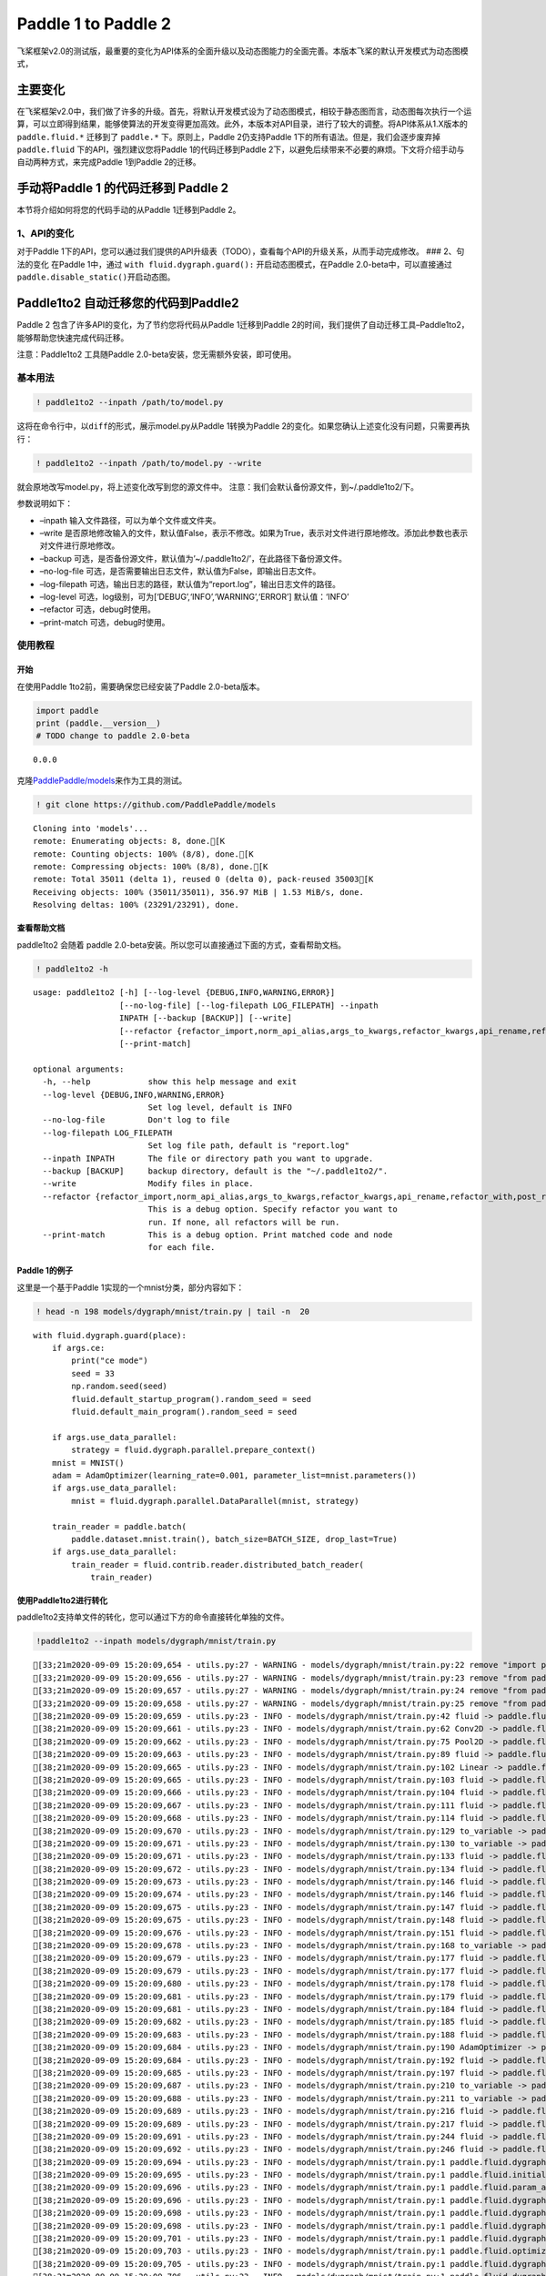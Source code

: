 .. _cn_guides_migration:

Paddle 1 to Paddle 2
====================

飞桨框架v2.0的测试版，最重要的变化为API体系的全面升级以及动态图能力的全面完善。本版本飞桨的默认开发模式为动态图模式，

主要变化
--------

在飞桨框架v2.0中，我们做了许多的升级。首先，将默认开发模式设为了动态图模式，相较于静态图而言，动态图每次执行一个运算，可以立即得到结果，能够使算法的开发变得更加高效。此外，本版本对API目录，进行了较大的调整。将API体系从1.X版本的
``paddle.fluid.*`` 迁移到了 ``paddle.*`` 下。原则上，Paddle
2仍支持Paddle 1下的所有语法。但是，我们会逐步废弃掉 ``paddle.fluid``
下的API，强烈建议您将Paddle 1的代码迁移到Paddle
2下，以避免后续带来不必要的麻烦。下文将介绍手动与自动两种方式，来完成Paddle
1到Paddle 2的迁移。

手动将Paddle 1 的代码迁移到 Paddle 2
------------------------------------

本节将介绍如何将您的代码手动的从Paddle 1迁移到Paddle 2。

1、API的变化
~~~~~~~~~~~~

对于Paddle
1下的API，您可以通过我们提供的API升级表（TODO），查看每个API的升级关系，从而手动完成修改。
### 2、句法的变化 在Paddle 1中，通过 ``with fluid.dygraph.guard():``
开启动态图模式，在Paddle 2.0-beta中，可以直接通过
``paddle.disable_static()``\ 开启动态图。

Paddle1to2 自动迁移您的代码到Paddle2
------------------------------------

Paddle 2 包含了许多API的变化，为了节约您将代码从Paddle 1迁移到Paddle
2的时间，我们提供了自动迁移工具–Paddle1to2，能够帮助您快速完成代码迁移。

注意：Paddle1to2 工具随Paddle 2.0-beta安装，您无需额外安装，即可使用。

基本用法
~~~~~~~~

.. code:: ipython3

    ! paddle1to2 --inpath /path/to/model.py

这将在命令行中，以\ ``diff``\ 的形式，展示model.py从Paddle 1转换为Paddle
2的变化。如果您确认上述变化没有问题，只需要再执行：

.. code:: ipython3

    ! paddle1to2 --inpath /path/to/model.py --write

就会原地改写model.py，将上述变化改写到您的源文件中。
注意：我们会默认备份源文件，到~/.paddle1to2/下。

参数说明如下：

-  –inpath 输入文件路径，可以为单个文件或文件夹。
-  –write
   是否原地修改输入的文件，默认值False，表示不修改。如果为True，表示对文件进行原地修改。添加此参数也表示对文件进行原地修改。
-  –backup
   可选，是否备份源文件，默认值为’~/.paddle1to2/’，在此路径下备份源文件。
-  –no-log-file
   可选，是否需要输出日志文件，默认值为False，即输出日志文件。
-  –log-filepath
   可选，输出日志的路径，默认值为“report.log”，输出日志文件的路径。
-  –log-level 可选，log级别，可为[‘DEBUG’,‘INFO’,‘WARNING’,‘ERROR’]
   默认值：‘INFO’
-  –refactor 可选，debug时使用。
-  –print-match 可选，debug时使用。

使用教程
~~~~~~~~

开始
^^^^

在使用Paddle 1to2前，需要确保您已经安装了Paddle 2.0-beta版本。

.. code:: ipython3

    import paddle
    print (paddle.__version__)
    # TODO change to paddle 2.0-beta


.. parsed-literal::

    0.0.0


克隆\ `PaddlePaddle/models <https://github.com/PaddlePaddle/models>`__\ 来作为工具的测试。

.. code:: ipython3

    ! git clone https://github.com/PaddlePaddle/models


.. parsed-literal::

    Cloning into 'models'...
    remote: Enumerating objects: 8, done.[K
    remote: Counting objects: 100% (8/8), done.[K
    remote: Compressing objects: 100% (8/8), done.[K
    remote: Total 35011 (delta 1), reused 0 (delta 0), pack-reused 35003[K
    Receiving objects: 100% (35011/35011), 356.97 MiB | 1.53 MiB/s, done.
    Resolving deltas: 100% (23291/23291), done.


查看帮助文档
^^^^^^^^^^^^

paddle1to2 会随着 paddle
2.0-beta安装。所以您可以直接通过下面的方式，查看帮助文档。

.. code:: ipython3

    ! paddle1to2 -h


.. parsed-literal::

    usage: paddle1to2 [-h] [--log-level {DEBUG,INFO,WARNING,ERROR}]
                      [--no-log-file] [--log-filepath LOG_FILEPATH] --inpath
                      INPATH [--backup [BACKUP]] [--write]
                      [--refactor {refactor_import,norm_api_alias,args_to_kwargs,refactor_kwargs,api_rename,refactor_with,post_refactor}]
                      [--print-match]
    
    optional arguments:
      -h, --help            show this help message and exit
      --log-level {DEBUG,INFO,WARNING,ERROR}
                            Set log level, default is INFO
      --no-log-file         Don't log to file
      --log-filepath LOG_FILEPATH
                            Set log file path, default is "report.log"
      --inpath INPATH       The file or directory path you want to upgrade.
      --backup [BACKUP]     backup directory, default is the "~/.paddle1to2/".
      --write               Modify files in place.
      --refactor {refactor_import,norm_api_alias,args_to_kwargs,refactor_kwargs,api_rename,refactor_with,post_refactor}
                            This is a debug option. Specify refactor you want to
                            run. If none, all refactors will be run.
      --print-match         This is a debug option. Print matched code and node
                            for each file.


Paddle 1的例子
^^^^^^^^^^^^^^

这里是一个基于Paddle 1实现的一个mnist分类，部分内容如下：

.. code:: ipython3

    ! head -n 198 models/dygraph/mnist/train.py | tail -n  20


.. parsed-literal::

        with fluid.dygraph.guard(place):
            if args.ce:
                print("ce mode")
                seed = 33
                np.random.seed(seed)
                fluid.default_startup_program().random_seed = seed
                fluid.default_main_program().random_seed = seed
    
            if args.use_data_parallel:
                strategy = fluid.dygraph.parallel.prepare_context()
            mnist = MNIST()
            adam = AdamOptimizer(learning_rate=0.001, parameter_list=mnist.parameters())
            if args.use_data_parallel:
                mnist = fluid.dygraph.parallel.DataParallel(mnist, strategy)
    
            train_reader = paddle.batch(
                paddle.dataset.mnist.train(), batch_size=BATCH_SIZE, drop_last=True)
            if args.use_data_parallel:
                train_reader = fluid.contrib.reader.distributed_batch_reader(
                    train_reader)


使用Paddle1to2进行转化
^^^^^^^^^^^^^^^^^^^^^^

paddle1to2支持单文件的转化，您可以通过下方的命令直接转化单独的文件。

.. code:: ipython3

    !paddle1to2 --inpath models/dygraph/mnist/train.py


.. parsed-literal::

    [33;21m2020-09-09 15:20:09,654 - utils.py:27 - WARNING - models/dygraph/mnist/train.py:22 remove "import paddle.fluid as fluid"[0m
    [33;21m2020-09-09 15:20:09,656 - utils.py:27 - WARNING - models/dygraph/mnist/train.py:23 remove "from paddle.fluid.optimizer import AdamOptimizer"[0m
    [33;21m2020-09-09 15:20:09,657 - utils.py:27 - WARNING - models/dygraph/mnist/train.py:24 remove "from paddle.fluid.dygraph.nn import Conv2D, Pool2D, Linear"[0m
    [33;21m2020-09-09 15:20:09,658 - utils.py:27 - WARNING - models/dygraph/mnist/train.py:25 remove "from paddle.fluid.dygraph.base import to_variable"[0m
    [38;21m2020-09-09 15:20:09,659 - utils.py:23 - INFO - models/dygraph/mnist/train.py:42 fluid -> paddle.fluid[0m
    [38;21m2020-09-09 15:20:09,661 - utils.py:23 - INFO - models/dygraph/mnist/train.py:62 Conv2D -> paddle.fluid.dygraph.nn.Conv2D[0m
    [38;21m2020-09-09 15:20:09,662 - utils.py:23 - INFO - models/dygraph/mnist/train.py:75 Pool2D -> paddle.fluid.dygraph.nn.Pool2D[0m
    [38;21m2020-09-09 15:20:09,663 - utils.py:23 - INFO - models/dygraph/mnist/train.py:89 fluid -> paddle.fluid[0m
    [38;21m2020-09-09 15:20:09,665 - utils.py:23 - INFO - models/dygraph/mnist/train.py:102 Linear -> paddle.fluid.dygraph.nn.Linear[0m
    [38;21m2020-09-09 15:20:09,665 - utils.py:23 - INFO - models/dygraph/mnist/train.py:103 fluid -> paddle.fluid[0m
    [38;21m2020-09-09 15:20:09,666 - utils.py:23 - INFO - models/dygraph/mnist/train.py:104 fluid -> paddle.fluid[0m
    [38;21m2020-09-09 15:20:09,667 - utils.py:23 - INFO - models/dygraph/mnist/train.py:111 fluid -> paddle.fluid[0m
    [38;21m2020-09-09 15:20:09,668 - utils.py:23 - INFO - models/dygraph/mnist/train.py:114 fluid -> paddle.fluid[0m
    [38;21m2020-09-09 15:20:09,670 - utils.py:23 - INFO - models/dygraph/mnist/train.py:129 to_variable -> paddle.fluid.dygraph.base.to_variable[0m
    [38;21m2020-09-09 15:20:09,671 - utils.py:23 - INFO - models/dygraph/mnist/train.py:130 to_variable -> paddle.fluid.dygraph.base.to_variable[0m
    [38;21m2020-09-09 15:20:09,671 - utils.py:23 - INFO - models/dygraph/mnist/train.py:133 fluid -> paddle.fluid[0m
    [38;21m2020-09-09 15:20:09,672 - utils.py:23 - INFO - models/dygraph/mnist/train.py:134 fluid -> paddle.fluid[0m
    [38;21m2020-09-09 15:20:09,673 - utils.py:23 - INFO - models/dygraph/mnist/train.py:146 fluid -> paddle.fluid[0m
    [38;21m2020-09-09 15:20:09,674 - utils.py:23 - INFO - models/dygraph/mnist/train.py:146 fluid -> paddle.fluid[0m
    [38;21m2020-09-09 15:20:09,675 - utils.py:23 - INFO - models/dygraph/mnist/train.py:147 fluid -> paddle.fluid[0m
    [38;21m2020-09-09 15:20:09,675 - utils.py:23 - INFO - models/dygraph/mnist/train.py:148 fluid -> paddle.fluid[0m
    [38;21m2020-09-09 15:20:09,676 - utils.py:23 - INFO - models/dygraph/mnist/train.py:151 fluid -> paddle.fluid[0m
    [38;21m2020-09-09 15:20:09,678 - utils.py:23 - INFO - models/dygraph/mnist/train.py:168 to_variable -> paddle.fluid.dygraph.base.to_variable[0m
    [38;21m2020-09-09 15:20:09,679 - utils.py:23 - INFO - models/dygraph/mnist/train.py:177 fluid -> paddle.fluid[0m
    [38;21m2020-09-09 15:20:09,679 - utils.py:23 - INFO - models/dygraph/mnist/train.py:177 fluid -> paddle.fluid[0m
    [38;21m2020-09-09 15:20:09,680 - utils.py:23 - INFO - models/dygraph/mnist/train.py:178 fluid -> paddle.fluid[0m
    [38;21m2020-09-09 15:20:09,681 - utils.py:23 - INFO - models/dygraph/mnist/train.py:179 fluid -> paddle.fluid[0m
    [38;21m2020-09-09 15:20:09,681 - utils.py:23 - INFO - models/dygraph/mnist/train.py:184 fluid -> paddle.fluid[0m
    [38;21m2020-09-09 15:20:09,682 - utils.py:23 - INFO - models/dygraph/mnist/train.py:185 fluid -> paddle.fluid[0m
    [38;21m2020-09-09 15:20:09,683 - utils.py:23 - INFO - models/dygraph/mnist/train.py:188 fluid -> paddle.fluid[0m
    [38;21m2020-09-09 15:20:09,684 - utils.py:23 - INFO - models/dygraph/mnist/train.py:190 AdamOptimizer -> paddle.fluid.optimizer.AdamOptimizer[0m
    [38;21m2020-09-09 15:20:09,684 - utils.py:23 - INFO - models/dygraph/mnist/train.py:192 fluid -> paddle.fluid[0m
    [38;21m2020-09-09 15:20:09,685 - utils.py:23 - INFO - models/dygraph/mnist/train.py:197 fluid -> paddle.fluid[0m
    [38;21m2020-09-09 15:20:09,687 - utils.py:23 - INFO - models/dygraph/mnist/train.py:210 to_variable -> paddle.fluid.dygraph.base.to_variable[0m
    [38;21m2020-09-09 15:20:09,688 - utils.py:23 - INFO - models/dygraph/mnist/train.py:211 to_variable -> paddle.fluid.dygraph.base.to_variable[0m
    [38;21m2020-09-09 15:20:09,689 - utils.py:23 - INFO - models/dygraph/mnist/train.py:216 fluid -> paddle.fluid[0m
    [38;21m2020-09-09 15:20:09,689 - utils.py:23 - INFO - models/dygraph/mnist/train.py:217 fluid -> paddle.fluid[0m
    [38;21m2020-09-09 15:20:09,691 - utils.py:23 - INFO - models/dygraph/mnist/train.py:244 fluid -> paddle.fluid[0m
    [38;21m2020-09-09 15:20:09,692 - utils.py:23 - INFO - models/dygraph/mnist/train.py:246 fluid -> paddle.fluid[0m
    [38;21m2020-09-09 15:20:09,694 - utils.py:23 - INFO - models/dygraph/mnist/train.py:1 paddle.fluid.dygraph.nn.Conv2D -> paddle.fluid.dygraph.Conv2D[0m
    [38;21m2020-09-09 15:20:09,695 - utils.py:23 - INFO - models/dygraph/mnist/train.py:1 paddle.fluid.initializer.NormalInitializer -> paddle.fluid.initializer.Normal[0m
    [38;21m2020-09-09 15:20:09,696 - utils.py:23 - INFO - models/dygraph/mnist/train.py:1 paddle.fluid.param_attr.ParamAttr -> paddle.fluid.ParamAttr[0m
    [38;21m2020-09-09 15:20:09,696 - utils.py:23 - INFO - models/dygraph/mnist/train.py:1 paddle.fluid.dygraph.nn.Linear -> paddle.fluid.dygraph.Linear[0m
    [38;21m2020-09-09 15:20:09,698 - utils.py:23 - INFO - models/dygraph/mnist/train.py:1 paddle.fluid.dygraph.base.to_variable -> paddle.fluid.dygraph.to_variable[0m
    [38;21m2020-09-09 15:20:09,698 - utils.py:23 - INFO - models/dygraph/mnist/train.py:1 paddle.fluid.dygraph.base.to_variable -> paddle.fluid.dygraph.to_variable[0m
    [38;21m2020-09-09 15:20:09,701 - utils.py:23 - INFO - models/dygraph/mnist/train.py:1 paddle.fluid.dygraph.base.to_variable -> paddle.fluid.dygraph.to_variable[0m
    [38;21m2020-09-09 15:20:09,703 - utils.py:23 - INFO - models/dygraph/mnist/train.py:1 paddle.fluid.optimizer.AdamOptimizer -> paddle.fluid.optimizer.Adam[0m
    [38;21m2020-09-09 15:20:09,705 - utils.py:23 - INFO - models/dygraph/mnist/train.py:1 paddle.fluid.dygraph.base.to_variable -> paddle.fluid.dygraph.to_variable[0m
    [38;21m2020-09-09 15:20:09,706 - utils.py:23 - INFO - models/dygraph/mnist/train.py:1 paddle.fluid.dygraph.base.to_variable -> paddle.fluid.dygraph.to_variable[0m
    [38;21m2020-09-09 15:20:09,708 - utils.py:23 - INFO - models/dygraph/mnist/train.py:63 args_list: "['num_channels', 'num_filters', 'filter_size', 'stride', 'padding', 'dilation', 'groups', 'param_attr', 'bias_attr', 'use_cudnn', 'act', 'dtype']" is longer than positional arguments, redundant arguments will be skipped.[0m
    [38;21m2020-09-09 15:20:09,709 - utils.py:23 - INFO - models/dygraph/mnist/train.py:103 args_list: "['input_dim', 'output_dim', 'param_attr', 'bias_attr', 'act', 'dtype']" is longer than positional arguments, redundant arguments will be skipped.[0m
    [38;21m2020-09-09 15:20:09,712 - utils.py:23 - INFO - models/dygraph/mnist/train.py:190 args_list: "['learning_rate', 'beta1', 'beta2', 'epsilon', 'parameter_list', 'regularization', 'grad_clip', 'name', 'lazy_mode']" is longer than positional arguments, redundant arguments will be skipped.[0m
    [33;21m2020-09-09 15:20:09,717 - utils.py:27 - WARNING - models/dygraph/mnist/train.py:63 rename argument "num_channels" to "in_channels".[0m
    [33;21m2020-09-09 15:20:09,717 - utils.py:27 - WARNING - models/dygraph/mnist/train.py:63 rename argument "num_filters" to "out_channels".[0m
    [33;21m2020-09-09 15:20:09,718 - utils.py:27 - WARNING - models/dygraph/mnist/train.py:63 rename argument "filter_size" to "kernel_size".[0m
    [33;21m2020-09-09 15:20:09,719 - utils.py:27 - WARNING - models/dygraph/mnist/train.py:63 rename argument "param_attr" to "weight_attr".[0m
    [33;21m2020-09-09 15:20:09,719 - utils.py:27 - WARNING - models/dygraph/mnist/train.py:63 argument "use_cudnn" is removed.[0m
    [33;21m2020-09-09 15:20:09,720 - utils.py:27 - WARNING - models/dygraph/mnist/train.py:63 argument "act" is removed.[0m
    [33;21m2020-09-09 15:20:09,722 - utils.py:27 - WARNING - models/dygraph/mnist/train.py:62 variable "act" may not be visible here.[0m
    [38;21m2020-09-09 15:20:09,723 - utils.py:23 - INFO - models/dygraph/mnist/train.py:63 argument "dtype" not found.[0m
    [33;21m2020-09-09 15:20:09,725 - utils.py:27 - WARNING - models/dygraph/mnist/train.py:0 rename argument "input_dim" to "in_features".[0m
    [33;21m2020-09-09 15:20:09,726 - utils.py:27 - WARNING - models/dygraph/mnist/train.py:0 rename argument "output_dim" to "out_features".[0m
    [33;21m2020-09-09 15:20:09,727 - utils.py:27 - WARNING - models/dygraph/mnist/train.py:0 rename argument "param_attr" to "weight_attr".[0m
    [33;21m2020-09-09 15:20:09,728 - utils.py:27 - WARNING - models/dygraph/mnist/train.py:0 argument "act" is removed.[0m
    [38;21m2020-09-09 15:20:09,729 - utils.py:23 - INFO - models/dygraph/mnist/train.py:0 argument "dtype" not found.[0m
    [33;21m2020-09-09 15:20:09,731 - utils.py:27 - WARNING - models/dygraph/mnist/train.py:0 rename argument "value" to "data".[0m
    [38;21m2020-09-09 15:20:09,731 - utils.py:23 - INFO - models/dygraph/mnist/train.py:0 argument "name" not found.[0m
    [38;21m2020-09-09 15:20:09,732 - utils.py:23 - INFO - models/dygraph/mnist/train.py:0 argument "zero_copy" not found.[0m
    [33;21m2020-09-09 15:20:09,733 - utils.py:27 - WARNING - models/dygraph/mnist/train.py:0 add argument "dtype=None"[0m
    [33;21m2020-09-09 15:20:09,733 - utils.py:27 - WARNING - models/dygraph/mnist/train.py:0 add argument "place=None"[0m
    [33;21m2020-09-09 15:20:09,735 - utils.py:27 - WARNING - models/dygraph/mnist/train.py:0 add argument "stop_gradient=True"[0m
    [33;21m2020-09-09 15:20:09,735 - utils.py:27 - WARNING - models/dygraph/mnist/train.py:0 rename argument "value" to "data".[0m
    [38;21m2020-09-09 15:20:09,736 - utils.py:23 - INFO - models/dygraph/mnist/train.py:0 argument "name" not found.[0m
    [38;21m2020-09-09 15:20:09,736 - utils.py:23 - INFO - models/dygraph/mnist/train.py:0 argument "zero_copy" not found.[0m
    [33;21m2020-09-09 15:20:09,736 - utils.py:27 - WARNING - models/dygraph/mnist/train.py:0 add argument "dtype=None"[0m
    [33;21m2020-09-09 15:20:09,737 - utils.py:27 - WARNING - models/dygraph/mnist/train.py:0 add argument "place=None"[0m
    [33;21m2020-09-09 15:20:09,737 - utils.py:27 - WARNING - models/dygraph/mnist/train.py:0 add argument "stop_gradient=True"[0m
    [33;21m2020-09-09 15:20:09,739 - utils.py:27 - WARNING - models/dygraph/mnist/train.py:0 rename argument "value" to "data".[0m
    [38;21m2020-09-09 15:20:09,739 - utils.py:23 - INFO - models/dygraph/mnist/train.py:0 argument "name" not found.[0m
    [38;21m2020-09-09 15:20:09,739 - utils.py:23 - INFO - models/dygraph/mnist/train.py:0 argument "zero_copy" not found.[0m
    [33;21m2020-09-09 15:20:09,740 - utils.py:27 - WARNING - models/dygraph/mnist/train.py:0 add argument "dtype=None"[0m
    [33;21m2020-09-09 15:20:09,740 - utils.py:27 - WARNING - models/dygraph/mnist/train.py:0 add argument "place=None"[0m
    [33;21m2020-09-09 15:20:09,741 - utils.py:27 - WARNING - models/dygraph/mnist/train.py:0 add argument "stop_gradient=True"[0m
    [33;21m2020-09-09 15:20:09,742 - utils.py:27 - WARNING - models/dygraph/mnist/train.py:190 rename argument "learning_rate" to "learning_rate".[0m
    [38;21m2020-09-09 15:20:09,742 - utils.py:23 - INFO - models/dygraph/mnist/train.py:190 argument "beta1" not found.[0m
    [38;21m2020-09-09 15:20:09,743 - utils.py:23 - INFO - models/dygraph/mnist/train.py:190 argument "beta2" not found.[0m
    [38;21m2020-09-09 15:20:09,743 - utils.py:23 - INFO - models/dygraph/mnist/train.py:190 argument "epsilon" not found.[0m
    [33;21m2020-09-09 15:20:09,744 - utils.py:27 - WARNING - models/dygraph/mnist/train.py:190 rename argument "parameter_list" to "parameters".[0m
    [38;21m2020-09-09 15:20:09,744 - utils.py:23 - INFO - models/dygraph/mnist/train.py:190 argument "regularization" not found.[0m
    [38;21m2020-09-09 15:20:09,745 - utils.py:23 - INFO - models/dygraph/mnist/train.py:190 argument "grad_clip" not found.[0m
    [38;21m2020-09-09 15:20:09,745 - utils.py:23 - INFO - models/dygraph/mnist/train.py:190 argument "name" not found.[0m
    [38;21m2020-09-09 15:20:09,746 - utils.py:23 - INFO - models/dygraph/mnist/train.py:190 argument "lazy_mode" not found.[0m
    [33;21m2020-09-09 15:20:09,747 - utils.py:27 - WARNING - models/dygraph/mnist/train.py:0 rename argument "value" to "data".[0m
    [38;21m2020-09-09 15:20:09,748 - utils.py:23 - INFO - models/dygraph/mnist/train.py:0 argument "name" not found.[0m
    [38;21m2020-09-09 15:20:09,748 - utils.py:23 - INFO - models/dygraph/mnist/train.py:0 argument "zero_copy" not found.[0m
    [33;21m2020-09-09 15:20:09,749 - utils.py:27 - WARNING - models/dygraph/mnist/train.py:0 add argument "dtype=None"[0m
    [33;21m2020-09-09 15:20:09,750 - utils.py:27 - WARNING - models/dygraph/mnist/train.py:0 add argument "place=None"[0m
    [33;21m2020-09-09 15:20:09,750 - utils.py:27 - WARNING - models/dygraph/mnist/train.py:0 add argument "stop_gradient=True"[0m
    [33;21m2020-09-09 15:20:09,751 - utils.py:27 - WARNING - models/dygraph/mnist/train.py:0 rename argument "value" to "data".[0m
    [38;21m2020-09-09 15:20:09,751 - utils.py:23 - INFO - models/dygraph/mnist/train.py:0 argument "name" not found.[0m
    [38;21m2020-09-09 15:20:09,752 - utils.py:23 - INFO - models/dygraph/mnist/train.py:0 argument "zero_copy" not found.[0m
    [33;21m2020-09-09 15:20:09,753 - utils.py:27 - WARNING - models/dygraph/mnist/train.py:0 add argument "dtype=None"[0m
    [33;21m2020-09-09 15:20:09,753 - utils.py:27 - WARNING - models/dygraph/mnist/train.py:0 add argument "place=None"[0m
    [33;21m2020-09-09 15:20:09,754 - utils.py:27 - WARNING - models/dygraph/mnist/train.py:0 add argument "stop_gradient=True"[0m
    [31m[1m--- models/dygraph/mnist/train.py[0m
    [32m[1m+++ models/dygraph/mnist/train.py[0m
    @@ -19,10 +19,6 @@
     from PIL import Image
     import os
     import paddle
    [31m-import paddle.fluid as fluid[0m
    [31m-from paddle.fluid.optimizer import AdamOptimizer[0m
    [31m-from paddle.fluid.dygraph.nn import Conv2D, Pool2D, Linear[0m
    [31m-from paddle.fluid.dygraph.base import to_variable[0m
     
     
     def parse_args():
    @@ -39,7 +35,7 @@
         return args
     
     
    [31m-class SimpleImgConvPool(fluid.dygraph.Layer):[0m
    [32m+class SimpleImgConvPool(paddle.nn.Layer):[0m
         def __init__(self,
                      num_channels,
                      num_filters,
    @@ -59,20 +55,19 @@
                      bias_attr=None):
             super(SimpleImgConvPool, self).__init__()
     
    [31m-        self._conv2d = Conv2D([0m
    [31m-            num_channels=num_channels,[0m
    [31m-            num_filters=num_filters,[0m
    [31m-            filter_size=filter_size,[0m
    [32m+        self._conv2d = paddle.nn.Conv2d([0m
    [32m+            in_channels=num_channels,[0m
    [32m+            out_channels=num_filters,[0m
    [32m+            kernel_size=filter_size,[0m
                 stride=conv_stride,
                 padding=conv_padding,
                 dilation=conv_dilation,
                 groups=conv_groups,
    [31m-            param_attr=None,[0m
    [31m-            bias_attr=None,[0m
    [31m-            act=act,[0m
    [31m-            use_cudnn=use_cudnn)[0m
    [31m-[0m
    [31m-        self._pool2d = Pool2D([0m
    [32m+            weight_attr=None,[0m
    [32m+            bias_attr=None)[0m
    [32m+        self._act = act[0m
    [32m+[0m
    [32m+        self._pool2d = paddle.fluid.dygraph.nn.Pool2D([0m
                 pool_size=pool_size,
                 pool_type=pool_type,
                 pool_stride=pool_stride,
    @@ -82,11 +77,12 @@
     
         def forward(self, inputs):
             x = self._conv2d(inputs)
    [32m+        x = getattr(paddle.nn.functional, self._act)(x) if self._act else x[0m
             x = self._pool2d(x)
             return x
     
     
    [31m-class MNIST(fluid.dygraph.Layer):[0m
    [32m+class MNIST(paddle.nn.Layer):[0m
         def __init__(self):
             super(MNIST, self).__init__()
     
    @@ -99,19 +95,19 @@
             self.pool_2_shape = 50 * 4 * 4
             SIZE = 10
             scale = (2.0 / (self.pool_2_shape**2 * SIZE))**0.5
    [31m-        self._fc = Linear(self.pool_2_shape, 10,[0m
    [31m-                      param_attr=fluid.param_attr.ParamAttr([0m
    [31m-                          initializer=fluid.initializer.NormalInitializer([0m
    [31m-                              loc=0.0, scale=scale)),[0m
    [31m-                      act="softmax")[0m
    [32m+        self._fc = paddle.nn.Linear(in_features=self.pool_2_shape, out_features=10,[0m
    [32m+                      weight_attr=paddle.ParamAttr([0m
    [32m+                          initializer=paddle.nn.initializer.Normal([0m
    [32m+                              loc=0.0, scale=scale)))[0m
     
         def forward(self, inputs, label=None):
             x = self._simple_img_conv_pool_1(inputs)
             x = self._simple_img_conv_pool_2(x)
    [31m-        x = fluid.layers.reshape(x, shape=[-1, self.pool_2_shape])[0m
    [32m+        x = paddle.fluid.layers.reshape(x, shape=[-1, self.pool_2_shape])[0m
             x = self._fc(x)
    [32m+        x = paddle.nn.functional.softmax(x)[0m
             if label is not None:
    [31m-            acc = fluid.layers.accuracy(input=x, label=label)[0m
    [32m+            acc = paddle.metric.accuracy(input=x, label=label)[0m
                 return x, acc
             else:
                 return x
    @@ -126,12 +122,12 @@
             y_data = np.array(
                 [x[1] for x in data]).astype('int64').reshape(batch_size, 1)
     
    [31m-        img = to_variable(dy_x_data)[0m
    [31m-        label = to_variable(y_data)[0m
    [32m+        img = paddle.to_tensor(data=dy_x_data, dtype=None, place=None, stop_gradient=True)[0m
    [32m+        label = paddle.to_tensor(data=y_data, dtype=None, place=None, stop_gradient=True)[0m
             label.stop_gradient = True
             prediction, acc = model(img, label)
    [31m-        loss = fluid.layers.cross_entropy(input=prediction, label=label)[0m
    [31m-        avg_loss = fluid.layers.mean(loss)[0m
    [32m+        loss = paddle.fluid.layers.cross_entropy(input=prediction, label=label)[0m
    [32m+        avg_loss = paddle.mean(loss)[0m
             acc_set.append(float(acc.numpy()))
             avg_loss_set.append(float(avg_loss.numpy()))
     
    @@ -143,111 +139,113 @@
     
     
     def inference_mnist():
    [31m-    place = fluid.CUDAPlace(fluid.dygraph.parallel.Env().dev_id) \[0m
    [31m-        if args.use_data_parallel else fluid.CUDAPlace(0)[0m
    [31m-    with fluid.dygraph.guard(place):[0m
    [31m-        mnist_infer = MNIST()[0m
    [32m+    place = paddle.CUDAPlace(paddle.fluid.dygraph.parallel.Env().dev_id) \[0m
    [32m+        if args.use_data_parallel else paddle.CUDAPlace(0)[0m
    [32m+    paddle.disable_static(place)[0m
    [32m+    mnist_infer = MNIST()[0m
             # load checkpoint
    [31m-        model_dict, _ = fluid.load_dygraph("save_temp")[0m
    [31m-        mnist_infer.set_dict(model_dict)[0m
    [31m-        print("checkpoint loaded")[0m
    [32m+    model_dict, _ = paddle.fluid.load_dygraph("save_temp")[0m
    [32m+    mnist_infer.set_dict(model_dict)[0m
    [32m+    print("checkpoint loaded")[0m
     
             # start evaluate mode
    [31m-        mnist_infer.eval()[0m
    [31m-[0m
    [31m-        def load_image(file):[0m
    [31m-            im = Image.open(file).convert('L')[0m
    [31m-            im = im.resize((28, 28), Image.ANTIALIAS)[0m
    [31m-            im = np.array(im).reshape(1, 1, 28, 28).astype(np.float32)[0m
    [31m-            im = im / 255.0 * 2.0 - 1.0[0m
    [31m-            return im[0m
    [31m-[0m
    [31m-        cur_dir = os.path.dirname(os.path.realpath(__file__))[0m
    [31m-        tensor_img = load_image(cur_dir + '/image/infer_3.png')[0m
    [31m-[0m
    [31m-        results = mnist_infer(to_variable(tensor_img))[0m
    [31m-        lab = np.argsort(results.numpy())[0m
    [31m-        print("Inference result of image/infer_3.png is: %d" % lab[0][-1])[0m
    [32m+    mnist_infer.eval()[0m
    [32m+[0m
    [32m+    def load_image(file):[0m
    [32m+        im = Image.open(file).convert('L')[0m
    [32m+        im = im.resize((28, 28), Image.ANTIALIAS)[0m
    [32m+        im = np.array(im).reshape(1, 1, 28, 28).astype(np.float32)[0m
    [32m+        im = im / 255.0 * 2.0 - 1.0[0m
    [32m+        return im[0m
    [32m+[0m
    [32m+    cur_dir = os.path.dirname(os.path.realpath(__file__))[0m
    [32m+    tensor_img = load_image(cur_dir + '/image/infer_3.png')[0m
    [32m+[0m
    [32m+    results = mnist_infer(paddle.to_tensor(data=tensor_img, dtype=None, place=None, stop_gradient=True))[0m
    [32m+    lab = np.argsort(results.numpy())[0m
    [32m+    print("Inference result of image/infer_3.png is: %d" % lab[0][-1])[0m
    [32m+    paddle.enable_static()[0m
     
     
     def train_mnist(args):
         epoch_num = args.epoch
         BATCH_SIZE = 64
     
    [31m-    place = fluid.CUDAPlace(fluid.dygraph.parallel.Env().dev_id) \[0m
    [31m-        if args.use_data_parallel else fluid.CUDAPlace(0)[0m
    [31m-    with fluid.dygraph.guard(place):[0m
    [32m+    place = paddle.CUDAPlace(paddle.fluid.dygraph.parallel.Env().dev_id) \[0m
    [32m+        if args.use_data_parallel else paddle.CUDAPlace(0)[0m
    [32m+    paddle.disable_static(place)[0m
    [32m+    if args.ce:[0m
    [32m+        print("ce mode")[0m
    [32m+        seed = 33[0m
    [32m+        np.random.seed(seed)[0m
    [32m+        paddle.static.default_startup_program().random_seed = seed[0m
    [32m+        paddle.static.default_main_program().random_seed = seed[0m
    [32m+[0m
    [32m+    if args.use_data_parallel:[0m
    [32m+        strategy = paddle.fluid.dygraph.parallel.prepare_context()[0m
    [32m+    mnist = MNIST()[0m
    [32m+    adam = paddle.optimizer.Adam(learning_rate=0.001, parameters=mnist.parameters())[0m
    [32m+    if args.use_data_parallel:[0m
    [32m+        mnist = paddle.fluid.dygraph.parallel.DataParallel(mnist, strategy)[0m
    [32m+[0m
    [32m+    train_reader = paddle.batch([0m
    [32m+        paddle.dataset.mnist.train(), batch_size=BATCH_SIZE, drop_last=True)[0m
    [32m+    if args.use_data_parallel:[0m
    [32m+        train_reader = paddle.fluid.contrib.reader.distributed_batch_reader([0m
    [32m+            train_reader)[0m
    [32m+[0m
    [32m+    test_reader = paddle.batch([0m
    [32m+        paddle.dataset.mnist.test(), batch_size=BATCH_SIZE, drop_last=True)[0m
    [32m+[0m
    [32m+    for epoch in range(epoch_num):[0m
    [32m+        for batch_id, data in enumerate(train_reader()):[0m
    [32m+            dy_x_data = np.array([x[0].reshape(1, 28, 28)[0m
    [32m+                                  for x in data]).astype('float32')[0m
    [32m+            y_data = np.array([0m
    [32m+                [x[1] for x in data]).astype('int64').reshape(-1, 1)[0m
    [32m+[0m
    [32m+            img = paddle.to_tensor(data=dy_x_data, dtype=None, place=None, stop_gradient=True)[0m
    [32m+            label = paddle.to_tensor(data=y_data, dtype=None, place=None, stop_gradient=True)[0m
    [32m+            label.stop_gradient = True[0m
    [32m+[0m
    [32m+            cost, acc = mnist(img, label)[0m
    [32m+[0m
    [32m+            loss = paddle.fluid.layers.cross_entropy(cost, label)[0m
    [32m+            avg_loss = paddle.mean(loss)[0m
    [32m+[0m
    [32m+            if args.use_data_parallel:[0m
    [32m+                avg_loss = mnist.scale_loss(avg_loss)[0m
    [32m+                avg_loss.backward()[0m
    [32m+                mnist.apply_collective_grads()[0m
    [32m+            else:[0m
    [32m+                avg_loss.backward()[0m
    [32m+[0m
    [32m+            adam.minimize(avg_loss)[0m
    [32m+                # save checkpoint[0m
    [32m+            mnist.clear_gradients()[0m
    [32m+            if batch_id % 100 == 0:[0m
    [32m+                print("Loss at epoch {} step {}: {:}".format([0m
    [32m+                    epoch, batch_id, avg_loss.numpy()))[0m
    [32m+[0m
    [32m+        mnist.eval()[0m
    [32m+        test_cost, test_acc = test_mnist(test_reader, mnist, BATCH_SIZE)[0m
    [32m+        mnist.train()[0m
             if args.ce:
    [31m-            print("ce mode")[0m
    [31m-            seed = 33[0m
    [31m-            np.random.seed(seed)[0m
    [31m-            fluid.default_startup_program().random_seed = seed[0m
    [31m-            fluid.default_main_program().random_seed = seed[0m
    [31m-[0m
    [31m-        if args.use_data_parallel:[0m
    [31m-            strategy = fluid.dygraph.parallel.prepare_context()[0m
    [31m-        mnist = MNIST()[0m
    [31m-        adam = AdamOptimizer(learning_rate=0.001, parameter_list=mnist.parameters())[0m
    [31m-        if args.use_data_parallel:[0m
    [31m-            mnist = fluid.dygraph.parallel.DataParallel(mnist, strategy)[0m
    [31m-[0m
    [31m-        train_reader = paddle.batch([0m
    [31m-            paddle.dataset.mnist.train(), batch_size=BATCH_SIZE, drop_last=True)[0m
    [31m-        if args.use_data_parallel:[0m
    [31m-            train_reader = fluid.contrib.reader.distributed_batch_reader([0m
    [31m-                train_reader)[0m
    [31m-[0m
    [31m-        test_reader = paddle.batch([0m
    [31m-            paddle.dataset.mnist.test(), batch_size=BATCH_SIZE, drop_last=True)[0m
    [31m-[0m
    [31m-        for epoch in range(epoch_num):[0m
    [31m-            for batch_id, data in enumerate(train_reader()):[0m
    [31m-                dy_x_data = np.array([x[0].reshape(1, 28, 28)[0m
    [31m-                                      for x in data]).astype('float32')[0m
    [31m-                y_data = np.array([0m
    [31m-                    [x[1] for x in data]).astype('int64').reshape(-1, 1)[0m
    [31m-[0m
    [31m-                img = to_variable(dy_x_data)[0m
    [31m-                label = to_variable(y_data)[0m
    [31m-                label.stop_gradient = True[0m
    [31m-[0m
    [31m-                cost, acc = mnist(img, label)[0m
    [31m-[0m
    [31m-                loss = fluid.layers.cross_entropy(cost, label)[0m
    [31m-                avg_loss = fluid.layers.mean(loss)[0m
    [31m-[0m
    [31m-                if args.use_data_parallel:[0m
    [31m-                    avg_loss = mnist.scale_loss(avg_loss)[0m
    [31m-                    avg_loss.backward()[0m
    [31m-                    mnist.apply_collective_grads()[0m
    [31m-                else:[0m
    [31m-                    avg_loss.backward()[0m
    [31m-[0m
    [31m-                adam.minimize(avg_loss)[0m
    [31m-                # save checkpoint[0m
    [31m-                mnist.clear_gradients()[0m
    [31m-                if batch_id % 100 == 0:[0m
    [31m-                    print("Loss at epoch {} step {}: {:}".format([0m
    [31m-                        epoch, batch_id, avg_loss.numpy()))[0m
    [31m-[0m
    [31m-            mnist.eval()[0m
    [31m-            test_cost, test_acc = test_mnist(test_reader, mnist, BATCH_SIZE)[0m
    [31m-            mnist.train()[0m
    [31m-            if args.ce:[0m
    [31m-                print("kpis\ttest_acc\t%s" % test_acc)[0m
    [31m-                print("kpis\ttest_cost\t%s" % test_cost)[0m
    [31m-            print("Loss at epoch {} , Test avg_loss is: {}, acc is: {}".format([0m
    [31m-                epoch, test_cost, test_acc))[0m
    [31m-[0m
    [31m-        save_parameters = (not args.use_data_parallel) or ([0m
    [31m-            args.use_data_parallel and[0m
    [31m-            fluid.dygraph.parallel.Env().local_rank == 0)[0m
    [31m-        if save_parameters:[0m
    [31m-            fluid.save_dygraph(mnist.state_dict(), "save_temp")[0m
    [32m+            print("kpis\ttest_acc\t%s" % test_acc)[0m
    [32m+            print("kpis\ttest_cost\t%s" % test_cost)[0m
    [32m+        print("Loss at epoch {} , Test avg_loss is: {}, acc is: {}".format([0m
    [32m+            epoch, test_cost, test_acc))[0m
    [32m+[0m
    [32m+    save_parameters = (not args.use_data_parallel) or ([0m
    [32m+        args.use_data_parallel and[0m
    [32m+        paddle.fluid.dygraph.parallel.Env().local_rank == 0)[0m
    [32m+    if save_parameters:[0m
    [32m+        paddle.fluid.save_dygraph(mnist.state_dict(), "save_temp")[0m
                 
    [31m-            print("checkpoint saved")[0m
    [31m-[0m
    [31m-            inference_mnist()[0m
    [32m+        print("checkpoint saved")[0m
    [32m+[0m
    [32m+        inference_mnist()[0m
    [32m+    paddle.enable_static()[0m
     
     
     if __name__ == '__main__':
    [33;21m2020-09-09 15:20:09,886 - main.py:80 - WARNING - Refactor finished without touching source files, add "--write" to modify source files in-place if everything is ok.[0m


注意，对于参数的删除及一些特殊情况，我们都会打印WARNING信息，需要您仔细核对相关内容。
如果您觉得上述信息没有问题，可以直接对文件进行原地修改，方式如下：

.. code:: ipython3

    !paddle1to2 --inpath models/dygraph/mnist/train.py --write 

此时，命令行会弹出下方的提示：

.. code:: ipython3

    Files will be modified in-place, but don't worry, we will backup your files to your_path/.paddle1to2 automatically. do you want to continue? [y/N]:

输入\ ``y``
后即开始执行代码迁移。为了高效完成迁移，我们这里采用了原地写入的方式。此外，为了防止特殊情况，我们会备份转换前的代码到
``~/.paddle1to2`` 目录下，如果需要，您可以在备份目录下找到转换前的代码。

代码迁移完成后，会生成一个report.log文件，记录了迁移的详情。内容如下：

.. code:: ipython3

    ! cat report.log


.. parsed-literal::

    2020-09-09 15:02:54 - utils.py:341 - ERROR - /path/to/model.py doesn't exist.
    2020-09-09 15:02:54 - main.py:52 - ERROR - convert abort!
    2020-09-09 15:20:09 - utils.py:27 - WARNING - models/dygraph/mnist/train.py:22 remove "import paddle.fluid as fluid"
    2020-09-09 15:20:09 - utils.py:27 - WARNING - models/dygraph/mnist/train.py:23 remove "from paddle.fluid.optimizer import AdamOptimizer"
    2020-09-09 15:20:09 - utils.py:27 - WARNING - models/dygraph/mnist/train.py:24 remove "from paddle.fluid.dygraph.nn import Conv2D, Pool2D, Linear"
    2020-09-09 15:20:09 - utils.py:27 - WARNING - models/dygraph/mnist/train.py:25 remove "from paddle.fluid.dygraph.base import to_variable"
    2020-09-09 15:20:09 - utils.py:23 - INFO - models/dygraph/mnist/train.py:42 fluid -> paddle.fluid
    2020-09-09 15:20:09 - utils.py:23 - INFO - models/dygraph/mnist/train.py:62 Conv2D -> paddle.fluid.dygraph.nn.Conv2D
    2020-09-09 15:20:09 - utils.py:23 - INFO - models/dygraph/mnist/train.py:75 Pool2D -> paddle.fluid.dygraph.nn.Pool2D
    2020-09-09 15:20:09 - utils.py:23 - INFO - models/dygraph/mnist/train.py:89 fluid -> paddle.fluid
    2020-09-09 15:20:09 - utils.py:23 - INFO - models/dygraph/mnist/train.py:102 Linear -> paddle.fluid.dygraph.nn.Linear
    2020-09-09 15:20:09 - utils.py:23 - INFO - models/dygraph/mnist/train.py:103 fluid -> paddle.fluid
    2020-09-09 15:20:09 - utils.py:23 - INFO - models/dygraph/mnist/train.py:104 fluid -> paddle.fluid
    2020-09-09 15:20:09 - utils.py:23 - INFO - models/dygraph/mnist/train.py:111 fluid -> paddle.fluid
    2020-09-09 15:20:09 - utils.py:23 - INFO - models/dygraph/mnist/train.py:114 fluid -> paddle.fluid
    2020-09-09 15:20:09 - utils.py:23 - INFO - models/dygraph/mnist/train.py:129 to_variable -> paddle.fluid.dygraph.base.to_variable
    2020-09-09 15:20:09 - utils.py:23 - INFO - models/dygraph/mnist/train.py:130 to_variable -> paddle.fluid.dygraph.base.to_variable
    2020-09-09 15:20:09 - utils.py:23 - INFO - models/dygraph/mnist/train.py:133 fluid -> paddle.fluid
    2020-09-09 15:20:09 - utils.py:23 - INFO - models/dygraph/mnist/train.py:134 fluid -> paddle.fluid
    2020-09-09 15:20:09 - utils.py:23 - INFO - models/dygraph/mnist/train.py:146 fluid -> paddle.fluid
    2020-09-09 15:20:09 - utils.py:23 - INFO - models/dygraph/mnist/train.py:146 fluid -> paddle.fluid
    2020-09-09 15:20:09 - utils.py:23 - INFO - models/dygraph/mnist/train.py:147 fluid -> paddle.fluid
    2020-09-09 15:20:09 - utils.py:23 - INFO - models/dygraph/mnist/train.py:148 fluid -> paddle.fluid
    2020-09-09 15:20:09 - utils.py:23 - INFO - models/dygraph/mnist/train.py:151 fluid -> paddle.fluid
    2020-09-09 15:20:09 - utils.py:23 - INFO - models/dygraph/mnist/train.py:168 to_variable -> paddle.fluid.dygraph.base.to_variable
    2020-09-09 15:20:09 - utils.py:23 - INFO - models/dygraph/mnist/train.py:177 fluid -> paddle.fluid
    2020-09-09 15:20:09 - utils.py:23 - INFO - models/dygraph/mnist/train.py:177 fluid -> paddle.fluid
    2020-09-09 15:20:09 - utils.py:23 - INFO - models/dygraph/mnist/train.py:178 fluid -> paddle.fluid
    2020-09-09 15:20:09 - utils.py:23 - INFO - models/dygraph/mnist/train.py:179 fluid -> paddle.fluid
    2020-09-09 15:20:09 - utils.py:23 - INFO - models/dygraph/mnist/train.py:184 fluid -> paddle.fluid
    2020-09-09 15:20:09 - utils.py:23 - INFO - models/dygraph/mnist/train.py:185 fluid -> paddle.fluid
    2020-09-09 15:20:09 - utils.py:23 - INFO - models/dygraph/mnist/train.py:188 fluid -> paddle.fluid
    2020-09-09 15:20:09 - utils.py:23 - INFO - models/dygraph/mnist/train.py:190 AdamOptimizer -> paddle.fluid.optimizer.AdamOptimizer
    2020-09-09 15:20:09 - utils.py:23 - INFO - models/dygraph/mnist/train.py:192 fluid -> paddle.fluid
    2020-09-09 15:20:09 - utils.py:23 - INFO - models/dygraph/mnist/train.py:197 fluid -> paddle.fluid
    2020-09-09 15:20:09 - utils.py:23 - INFO - models/dygraph/mnist/train.py:210 to_variable -> paddle.fluid.dygraph.base.to_variable
    2020-09-09 15:20:09 - utils.py:23 - INFO - models/dygraph/mnist/train.py:211 to_variable -> paddle.fluid.dygraph.base.to_variable
    2020-09-09 15:20:09 - utils.py:23 - INFO - models/dygraph/mnist/train.py:216 fluid -> paddle.fluid
    2020-09-09 15:20:09 - utils.py:23 - INFO - models/dygraph/mnist/train.py:217 fluid -> paddle.fluid
    2020-09-09 15:20:09 - utils.py:23 - INFO - models/dygraph/mnist/train.py:244 fluid -> paddle.fluid
    2020-09-09 15:20:09 - utils.py:23 - INFO - models/dygraph/mnist/train.py:246 fluid -> paddle.fluid
    2020-09-09 15:20:09 - utils.py:23 - INFO - models/dygraph/mnist/train.py:1 paddle.fluid.dygraph.nn.Conv2D -> paddle.fluid.dygraph.Conv2D
    2020-09-09 15:20:09 - utils.py:23 - INFO - models/dygraph/mnist/train.py:1 paddle.fluid.initializer.NormalInitializer -> paddle.fluid.initializer.Normal
    2020-09-09 15:20:09 - utils.py:23 - INFO - models/dygraph/mnist/train.py:1 paddle.fluid.param_attr.ParamAttr -> paddle.fluid.ParamAttr
    2020-09-09 15:20:09 - utils.py:23 - INFO - models/dygraph/mnist/train.py:1 paddle.fluid.dygraph.nn.Linear -> paddle.fluid.dygraph.Linear
    2020-09-09 15:20:09 - utils.py:23 - INFO - models/dygraph/mnist/train.py:1 paddle.fluid.dygraph.base.to_variable -> paddle.fluid.dygraph.to_variable
    2020-09-09 15:20:09 - utils.py:23 - INFO - models/dygraph/mnist/train.py:1 paddle.fluid.dygraph.base.to_variable -> paddle.fluid.dygraph.to_variable
    2020-09-09 15:20:09 - utils.py:23 - INFO - models/dygraph/mnist/train.py:1 paddle.fluid.dygraph.base.to_variable -> paddle.fluid.dygraph.to_variable
    2020-09-09 15:20:09 - utils.py:23 - INFO - models/dygraph/mnist/train.py:1 paddle.fluid.optimizer.AdamOptimizer -> paddle.fluid.optimizer.Adam
    2020-09-09 15:20:09 - utils.py:23 - INFO - models/dygraph/mnist/train.py:1 paddle.fluid.dygraph.base.to_variable -> paddle.fluid.dygraph.to_variable
    2020-09-09 15:20:09 - utils.py:23 - INFO - models/dygraph/mnist/train.py:1 paddle.fluid.dygraph.base.to_variable -> paddle.fluid.dygraph.to_variable
    2020-09-09 15:20:09 - utils.py:23 - INFO - models/dygraph/mnist/train.py:63 args_list: "['num_channels', 'num_filters', 'filter_size', 'stride', 'padding', 'dilation', 'groups', 'param_attr', 'bias_attr', 'use_cudnn', 'act', 'dtype']" is longer than positional arguments, redundant arguments will be skipped.
    2020-09-09 15:20:09 - utils.py:23 - INFO - models/dygraph/mnist/train.py:103 args_list: "['input_dim', 'output_dim', 'param_attr', 'bias_attr', 'act', 'dtype']" is longer than positional arguments, redundant arguments will be skipped.
    2020-09-09 15:20:09 - utils.py:23 - INFO - models/dygraph/mnist/train.py:190 args_list: "['learning_rate', 'beta1', 'beta2', 'epsilon', 'parameter_list', 'regularization', 'grad_clip', 'name', 'lazy_mode']" is longer than positional arguments, redundant arguments will be skipped.
    2020-09-09 15:20:09 - utils.py:27 - WARNING - models/dygraph/mnist/train.py:63 rename argument "num_channels" to "in_channels".
    2020-09-09 15:20:09 - utils.py:27 - WARNING - models/dygraph/mnist/train.py:63 rename argument "num_filters" to "out_channels".
    2020-09-09 15:20:09 - utils.py:27 - WARNING - models/dygraph/mnist/train.py:63 rename argument "filter_size" to "kernel_size".
    2020-09-09 15:20:09 - utils.py:27 - WARNING - models/dygraph/mnist/train.py:63 rename argument "param_attr" to "weight_attr".
    2020-09-09 15:20:09 - utils.py:27 - WARNING - models/dygraph/mnist/train.py:63 argument "use_cudnn" is removed.
    2020-09-09 15:20:09 - utils.py:27 - WARNING - models/dygraph/mnist/train.py:63 argument "act" is removed.
    2020-09-09 15:20:09 - utils.py:27 - WARNING - models/dygraph/mnist/train.py:62 variable "act" may not be visible here.
    2020-09-09 15:20:09 - utils.py:23 - INFO - models/dygraph/mnist/train.py:63 argument "dtype" not found.
    2020-09-09 15:20:09 - utils.py:27 - WARNING - models/dygraph/mnist/train.py:0 rename argument "input_dim" to "in_features".
    2020-09-09 15:20:09 - utils.py:27 - WARNING - models/dygraph/mnist/train.py:0 rename argument "output_dim" to "out_features".
    2020-09-09 15:20:09 - utils.py:27 - WARNING - models/dygraph/mnist/train.py:0 rename argument "param_attr" to "weight_attr".
    2020-09-09 15:20:09 - utils.py:27 - WARNING - models/dygraph/mnist/train.py:0 argument "act" is removed.
    2020-09-09 15:20:09 - utils.py:23 - INFO - models/dygraph/mnist/train.py:0 argument "dtype" not found.
    2020-09-09 15:20:09 - utils.py:27 - WARNING - models/dygraph/mnist/train.py:0 rename argument "value" to "data".
    2020-09-09 15:20:09 - utils.py:23 - INFO - models/dygraph/mnist/train.py:0 argument "name" not found.
    2020-09-09 15:20:09 - utils.py:23 - INFO - models/dygraph/mnist/train.py:0 argument "zero_copy" not found.
    2020-09-09 15:20:09 - utils.py:27 - WARNING - models/dygraph/mnist/train.py:0 add argument "dtype=None"
    2020-09-09 15:20:09 - utils.py:27 - WARNING - models/dygraph/mnist/train.py:0 add argument "place=None"
    2020-09-09 15:20:09 - utils.py:27 - WARNING - models/dygraph/mnist/train.py:0 add argument "stop_gradient=True"
    2020-09-09 15:20:09 - utils.py:27 - WARNING - models/dygraph/mnist/train.py:0 rename argument "value" to "data".
    2020-09-09 15:20:09 - utils.py:23 - INFO - models/dygraph/mnist/train.py:0 argument "name" not found.
    2020-09-09 15:20:09 - utils.py:23 - INFO - models/dygraph/mnist/train.py:0 argument "zero_copy" not found.
    2020-09-09 15:20:09 - utils.py:27 - WARNING - models/dygraph/mnist/train.py:0 add argument "dtype=None"
    2020-09-09 15:20:09 - utils.py:27 - WARNING - models/dygraph/mnist/train.py:0 add argument "place=None"
    2020-09-09 15:20:09 - utils.py:27 - WARNING - models/dygraph/mnist/train.py:0 add argument "stop_gradient=True"
    2020-09-09 15:20:09 - utils.py:27 - WARNING - models/dygraph/mnist/train.py:0 rename argument "value" to "data".
    2020-09-09 15:20:09 - utils.py:23 - INFO - models/dygraph/mnist/train.py:0 argument "name" not found.
    2020-09-09 15:20:09 - utils.py:23 - INFO - models/dygraph/mnist/train.py:0 argument "zero_copy" not found.
    2020-09-09 15:20:09 - utils.py:27 - WARNING - models/dygraph/mnist/train.py:0 add argument "dtype=None"
    2020-09-09 15:20:09 - utils.py:27 - WARNING - models/dygraph/mnist/train.py:0 add argument "place=None"
    2020-09-09 15:20:09 - utils.py:27 - WARNING - models/dygraph/mnist/train.py:0 add argument "stop_gradient=True"
    2020-09-09 15:20:09 - utils.py:27 - WARNING - models/dygraph/mnist/train.py:190 rename argument "learning_rate" to "learning_rate".
    2020-09-09 15:20:09 - utils.py:23 - INFO - models/dygraph/mnist/train.py:190 argument "beta1" not found.
    2020-09-09 15:20:09 - utils.py:23 - INFO - models/dygraph/mnist/train.py:190 argument "beta2" not found.
    2020-09-09 15:20:09 - utils.py:23 - INFO - models/dygraph/mnist/train.py:190 argument "epsilon" not found.
    2020-09-09 15:20:09 - utils.py:27 - WARNING - models/dygraph/mnist/train.py:190 rename argument "parameter_list" to "parameters".
    2020-09-09 15:20:09 - utils.py:23 - INFO - models/dygraph/mnist/train.py:190 argument "regularization" not found.
    2020-09-09 15:20:09 - utils.py:23 - INFO - models/dygraph/mnist/train.py:190 argument "grad_clip" not found.
    2020-09-09 15:20:09 - utils.py:23 - INFO - models/dygraph/mnist/train.py:190 argument "name" not found.
    2020-09-09 15:20:09 - utils.py:23 - INFO - models/dygraph/mnist/train.py:190 argument "lazy_mode" not found.
    2020-09-09 15:20:09 - utils.py:27 - WARNING - models/dygraph/mnist/train.py:0 rename argument "value" to "data".
    2020-09-09 15:20:09 - utils.py:23 - INFO - models/dygraph/mnist/train.py:0 argument "name" not found.
    2020-09-09 15:20:09 - utils.py:23 - INFO - models/dygraph/mnist/train.py:0 argument "zero_copy" not found.
    2020-09-09 15:20:09 - utils.py:27 - WARNING - models/dygraph/mnist/train.py:0 add argument "dtype=None"
    2020-09-09 15:20:09 - utils.py:27 - WARNING - models/dygraph/mnist/train.py:0 add argument "place=None"
    2020-09-09 15:20:09 - utils.py:27 - WARNING - models/dygraph/mnist/train.py:0 add argument "stop_gradient=True"
    2020-09-09 15:20:09 - utils.py:27 - WARNING - models/dygraph/mnist/train.py:0 rename argument "value" to "data".
    2020-09-09 15:20:09 - utils.py:23 - INFO - models/dygraph/mnist/train.py:0 argument "name" not found.
    2020-09-09 15:20:09 - utils.py:23 - INFO - models/dygraph/mnist/train.py:0 argument "zero_copy" not found.
    2020-09-09 15:20:09 - utils.py:27 - WARNING - models/dygraph/mnist/train.py:0 add argument "dtype=None"
    2020-09-09 15:20:09 - utils.py:27 - WARNING - models/dygraph/mnist/train.py:0 add argument "place=None"
    2020-09-09 15:20:09 - utils.py:27 - WARNING - models/dygraph/mnist/train.py:0 add argument "stop_gradient=True"
    2020-09-09 15:20:09 - main.py:80 - WARNING - Refactor finished without touching source files, add "--write" to modify source files in-place if everything is ok.


注意事项
~~~~~~~~

-  本迁移工具不能完成所有API的迁移，有少量的API需要您手动完成迁移，具体信息可见WARNING。

使用Paddle 2
~~~~~~~~~~~~

完成迁移后，代码就从Paddle 1迁移到了Paddle 2，您就可以在Paddle
2下进行相关的开发。
